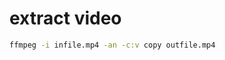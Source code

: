 #+STARTUP: content
#+OPTIONS: num:nil author:nil
* extract video

#+BEGIN_SRC sh
ffmpeg -i infile.mp4 -an -c:v copy outfile.mp4
#+END_SRC

